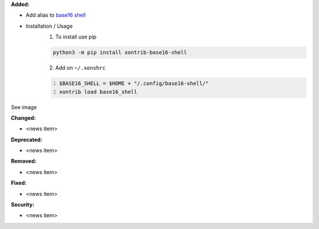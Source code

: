 **Added:**

* Add alias to `base16 shell`_

* Installation / Usage
    1. To install use pip

    .. code-block:: bash

        python3 -m pip install xontrib-base16-shell

    2. Add on ``~/.xonshrc``

    .. code:: python
        :number-lines:

        $BASE16_SHELL = $HOME + "/.config/base16-shell/"
        xontrib load base16_shell

See image

|Terminal|

**Changed:**

* <news item>

**Deprecated:**

* <news item>

**Removed:**

* <news item>

**Fixed:**

* <news item>

**Security:**

* <news item>

.. |Terminal| image:: https://raw.githubusercontent.com/ErickTucto/xontrib-base16-shell/master/docs/terminal.png
    :width: 600px
    :alt: terminal.png


.. _base16 shell: https://github.com/chriskempson/base16-shell